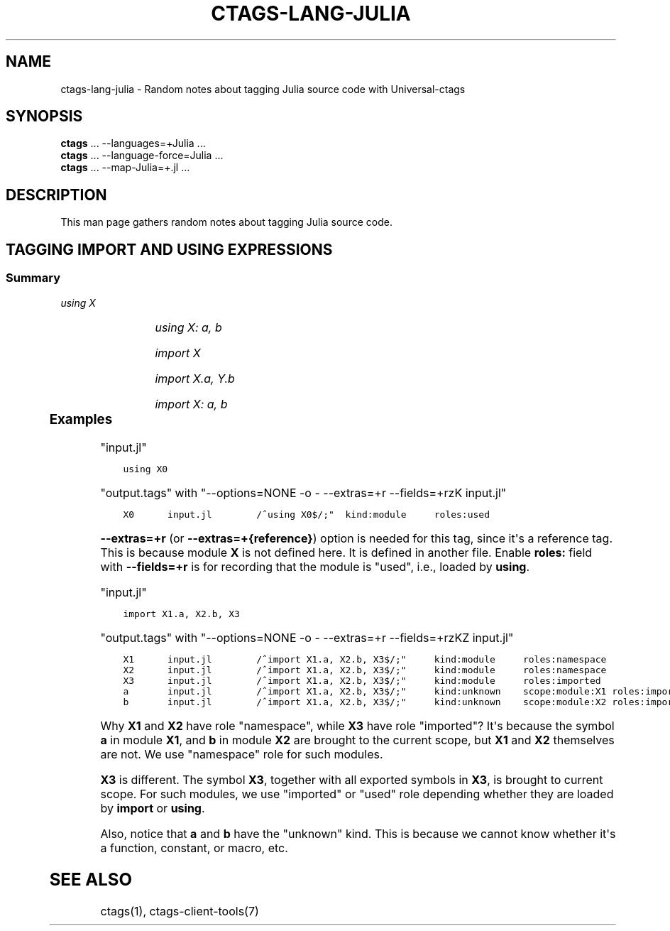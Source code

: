 .\" Man page generated from reStructuredText.
.
.TH CTAGS-LANG-JULIA 7 "" "6.1.0" "Universal-ctags"
.SH NAME
ctags-lang-julia \- Random notes about tagging Julia source code with Universal-ctags
.
.nr rst2man-indent-level 0
.
.de1 rstReportMargin
\\$1 \\n[an-margin]
level \\n[rst2man-indent-level]
level margin: \\n[rst2man-indent\\n[rst2man-indent-level]]
-
\\n[rst2man-indent0]
\\n[rst2man-indent1]
\\n[rst2man-indent2]
..
.de1 INDENT
.\" .rstReportMargin pre:
. RS \\$1
. nr rst2man-indent\\n[rst2man-indent-level] \\n[an-margin]
. nr rst2man-indent-level +1
.\" .rstReportMargin post:
..
.de UNINDENT
. RE
.\" indent \\n[an-margin]
.\" old: \\n[rst2man-indent\\n[rst2man-indent-level]]
.nr rst2man-indent-level -1
.\" new: \\n[rst2man-indent\\n[rst2man-indent-level]]
.in \\n[rst2man-indent\\n[rst2man-indent-level]]u
..
.SH SYNOPSIS
.nf
\fBctags\fP ... \-\-languages=+Julia ...
\fBctags\fP ... \-\-language\-force=Julia ...
\fBctags\fP ... \-\-map\-Julia=+.jl ...
.fi
.sp
.SH DESCRIPTION
.sp
This man page gathers random notes about tagging Julia source code.
.SH TAGGING IMPORT AND USING EXPRESSIONS
.SS Summary
.sp
\fIusing X\fP
.INDENT 0.0
.INDENT 3.5
.TS
center;
|l|l|l|l|.
_
T{
name
T}	T{
kind
T}	T{
role
T}	T{
other noticeable fields
T}
_
T{
X
T}	T{
module
T}	T{
used
T}	T{
N/A
T}
_
.TE
.UNINDENT
.UNINDENT
.sp
\fIusing X: a, b\fP
.INDENT 0.0
.INDENT 3.5
.TS
center;
|l|l|l|l|.
_
T{
name
T}	T{
kind
T}	T{
role
T}	T{
other noticeable fields
T}
_
T{
X
T}	T{
module
T}	T{
namespace
T}	T{
N/A
T}
_
T{
a, b
T}	T{
unknown
T}	T{
used
T}	T{
scope:module:X
T}
_
.TE
.UNINDENT
.UNINDENT
.sp
\fIimport X\fP
.INDENT 0.0
.INDENT 3.5
.TS
center;
|l|l|l|l|.
_
T{
name
T}	T{
kind
T}	T{
role
T}	T{
other noticeable fields
T}
_
T{
X
T}	T{
module
T}	T{
imported
T}	T{
N/A
T}
_
.TE
.UNINDENT
.UNINDENT
.sp
\fIimport X.a, Y.b\fP
.INDENT 0.0
.INDENT 3.5
.TS
center;
|l|l|l|l|.
_
T{
name
T}	T{
kind
T}	T{
role
T}	T{
other noticeable fields
T}
_
T{
X, Y
T}	T{
module
T}	T{
namespace
T}	T{
N/A
T}
_
T{
a
T}	T{
unknown
T}	T{
imported
T}	T{
scope:module:X
T}
_
T{
b
T}	T{
unknown
T}	T{
imported
T}	T{
scope:module:Y
T}
_
.TE
.UNINDENT
.UNINDENT
.sp
\fIimport X: a, b\fP
.INDENT 0.0
.INDENT 3.5
.TS
center;
|l|l|l|l|.
_
T{
name
T}	T{
kind
T}	T{
role
T}	T{
other noticeable fields
T}
_
T{
X
T}	T{
module
T}	T{
namespace
T}	T{
N/A
T}
_
T{
a,b
T}	T{
unknown
T}	T{
imported
T}	T{
scope:module:X
T}
_
.TE
.UNINDENT
.UNINDENT
.SS Examples
.sp
"input.jl"
.INDENT 0.0
.INDENT 3.5
.sp
.nf
.ft C
using X0
.ft P
.fi
.UNINDENT
.UNINDENT
.sp
"output.tags"
with "\-\-options=NONE \-o \- \-\-extras=+r \-\-fields=+rzK input.jl"
.INDENT 0.0
.INDENT 3.5
.sp
.nf
.ft C
X0      input.jl        /^using X0$/;"  kind:module     roles:used
.ft P
.fi
.UNINDENT
.UNINDENT
.sp
\fB\-\-extras=+r\fP (or \fB\-\-extras=+{reference}\fP) option is needed for this tag,
since it\(aqs a reference tag. This is because module \fBX\fP is not defined here.
It is defined in another file. Enable \fBroles:\fP field with \fB\-\-fields=+r\fP is
for recording that the module is "used", i.e., loaded by \fBusing\fP\&.
.sp
"input.jl"
.INDENT 0.0
.INDENT 3.5
.sp
.nf
.ft C
import X1.a, X2.b, X3
.ft P
.fi
.UNINDENT
.UNINDENT
.sp
"output.tags"
with "\-\-options=NONE \-o \- \-\-extras=+r \-\-fields=+rzKZ input.jl"
.INDENT 0.0
.INDENT 3.5
.sp
.nf
.ft C
X1      input.jl        /^import X1.a, X2.b, X3$/;"     kind:module     roles:namespace
X2      input.jl        /^import X1.a, X2.b, X3$/;"     kind:module     roles:namespace
X3      input.jl        /^import X1.a, X2.b, X3$/;"     kind:module     roles:imported
a       input.jl        /^import X1.a, X2.b, X3$/;"     kind:unknown    scope:module:X1 roles:imported
b       input.jl        /^import X1.a, X2.b, X3$/;"     kind:unknown    scope:module:X2 roles:imported
.ft P
.fi
.UNINDENT
.UNINDENT
.sp
Why \fBX1\fP and \fBX2\fP have role "namespace", while \fBX3\fP have role "imported"?
It\(aqs because the symbol \fBa\fP in module \fBX1\fP, and \fBb\fP in module \fBX2\fP are
brought to the current scope, but \fBX1\fP and \fBX2\fP themselves are not. We use
"namespace" role for such modules.
.sp
\fBX3\fP is different. The symbol \fBX3\fP, together with all exported symbols in
\fBX3\fP, is brought to current scope. For such modules, we use "imported" or
"used" role depending whether they are loaded by \fBimport\fP or \fBusing\fP\&.
.sp
Also, notice that \fBa\fP and \fBb\fP have the "unknown" kind. This is because we
cannot know whether it\(aqs a function, constant, or macro, etc.
.SH SEE ALSO
.sp
ctags(1), ctags\-client\-tools(7)
.\" Generated by docutils manpage writer.
.
